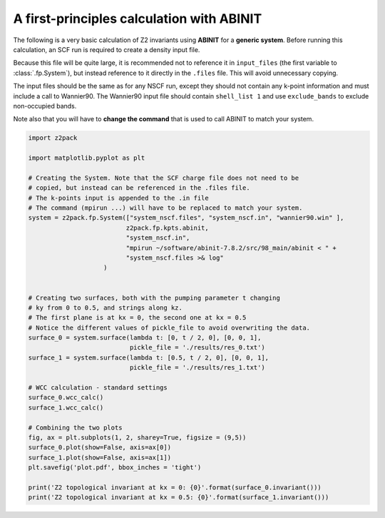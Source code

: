A first-principles calculation with ABINIT
==========================================
The following is a very basic calculation of Z2 invariants using **ABINIT**
for a **generic system**. Before running this calculation, an SCF run is
required to create a density input file.

Because this file will be quite
large, it is recommended not to reference it in ``input_files`` (the first
variable to :class:`.fp.System`), but instead reference to it directly in
the ``.files`` file. This will avoid unnecessary copying.

The input files should be the same as for any NSCF run, except they should
not contain any k-point information and must include a call to Wannier90.
The Wannier90 input file should contain ``shell_list 1`` and use ``exclude_bands``
to exclude non-occupied bands.

Note also that you will have to **change the command** that is used to call
ABINIT to match your system.

.. code:: python

    import z2pack

    import matplotlib.pyplot as plt

    # Creating the System. Note that the SCF charge file does not need to be
    # copied, but instead can be referenced in the .files file.
    # The k-points input is appended to the .in file
    # The command (mpirun ...) will have to be replaced to match your system.
    system = z2pack.fp.System(["system_nscf.files", "system_nscf.in", "wannier90.win" ],
                              z2pack.fp.kpts.abinit,
                              "system_nscf.in",
                              "mpirun ~/software/abinit-7.8.2/src/98_main/abinit < " +
                              "system_nscf.files >& log"
                        )
        

    # Creating two surfaces, both with the pumping parameter t changing
    # ky from 0 to 0.5, and strings along kz.
    # The first plane is at kx = 0, the second one at kx = 0.5
    # Notice the different values of pickle_file to avoid overwriting the data.
    surface_0 = system.surface(lambda t: [0, t / 2, 0], [0, 0, 1],
                               pickle_file = './results/res_0.txt')
    surface_1 = system.surface(lambda t: [0.5, t / 2, 0], [0, 0, 1],
                               pickle_file = './results/res_1.txt')

    # WCC calculation - standard settings
    surface_0.wcc_calc()    
    surface_1.wcc_calc()

    # Combining the two plots
    fig, ax = plt.subplots(1, 2, sharey=True, figsize = (9,5))
    surface_0.plot(show=False, axis=ax[0])
    surface_1.plot(show=False, axis=ax[1])
    plt.savefig('plot.pdf', bbox_inches = 'tight')

    print('Z2 topological invariant at kx = 0: {0}'.format(surface_0.invariant()))
    print('Z2 topological invariant at kx = 0.5: {0}'.format(surface_1.invariant()))
